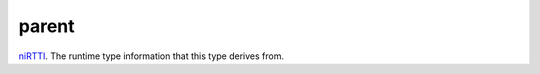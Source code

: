 parent
====================================================================================================

`niRTTI`_. The runtime type information that this type derives from.

.. _`niRTTI`: ../../../lua/type/niRTTI.html
